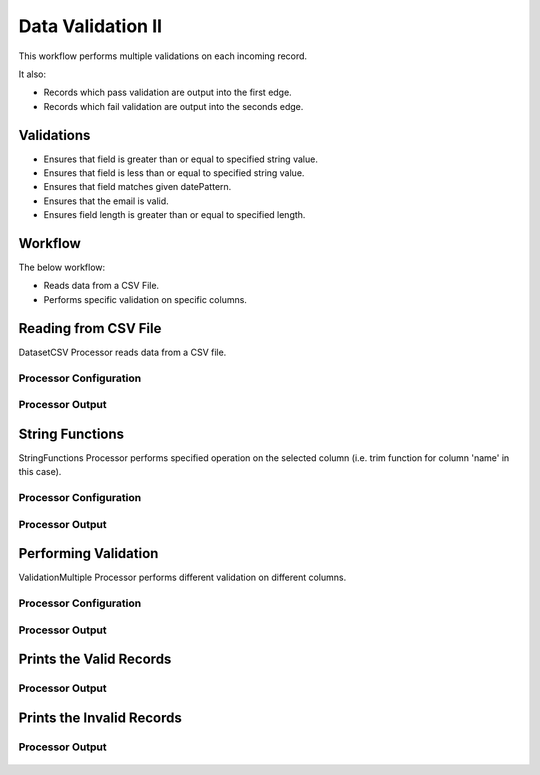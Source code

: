 Data Validation II
===============

This workflow performs multiple validations on each incoming record.

It also:

* Records which pass validation are output into the first edge.
* Records which fail validation are output into the seconds edge.

Validations
-----------
* Ensures that field is greater than or equal to specified string value.
* Ensures that field is less than or equal to specified string value.
* Ensures that field matches given datePattern.
* Ensures that the email is valid.
* Ensures field length is greater than or equal to specified length.

Workflow
--------

The below workflow:

* Reads data from a CSV File.
* Performs specific validation on specific columns.

.. figure:: ../../_assets/tutorials/data-engineering/data-validation-multiple/validation-multiple-wf.png
   :alt: Data Validation Multiple
   :width: 65%
   
Reading from CSV File
---------------------

DatasetCSV Processor reads data from a CSV file. 

Processor Configuration
^^^^^^^^^^^^^^^^^^

.. figure:: ../../_assets/tutorials/data-engineering/data-validation-multiple/read-config.png
   :alt: Data Validation Multiple
   :width: 65%
   
   
Processor Output
^^^^^^

.. figure:: ../../_assets/tutorials/data-engineering/data-validation-multiple/read-output.png
   :alt: Data Validation Multiple
   :width: 65%

String Functions
----------------
StringFunctions Processor performs specified operation on the selected column (i.e. trim function for column 'name' in this case).

Processor Configuration
^^^^^^^^^^^^^^^^^^

.. figure:: ../../_assets/tutorials/data-engineering/data-validation-multiple/string-config.png
   :alt: Data Validation Multiple
   :width: 65%
   
Processor Output
^^^^^^

.. figure:: ../../_assets/tutorials/data-engineering/data-validation-multiple/string-output.png
   :alt: Data Validation Multiple
   :width: 65%
   

Performing Validation
---------------------

ValidationMultiple Processor performs different validation on different columns.

Processor Configuration
^^^^^^^^^^^^^^^^^^

.. figure:: ../../_assets/tutorials/data-engineering/data-validation-multiple/validation-multi-config.png
   :alt: Data Validation Multiple
   :width: 65%   

   
Processor Output
^^^^^^

.. figure:: ../../_assets/tutorials/data-engineering/data-validation-multiple/validation-multi-output.png
   :alt: Data Validation Multiple
   :width: 65% 

Prints the Valid Records
------------------

Processor Output
^^^^^^

.. figure:: ../../_assets/tutorials/data-engineering/data-validation-multiple/print-valid.png
   :alt: Data Validation Multiple
   :width: 65%  


Prints the Invalid Records
------------------

Processor Output
^^^^^^

.. figure:: ../../_assets/tutorials/data-engineering/data-validation-multiple/print-invalid.png
   :alt: Data Validation Multiple
   :width: 65%  

